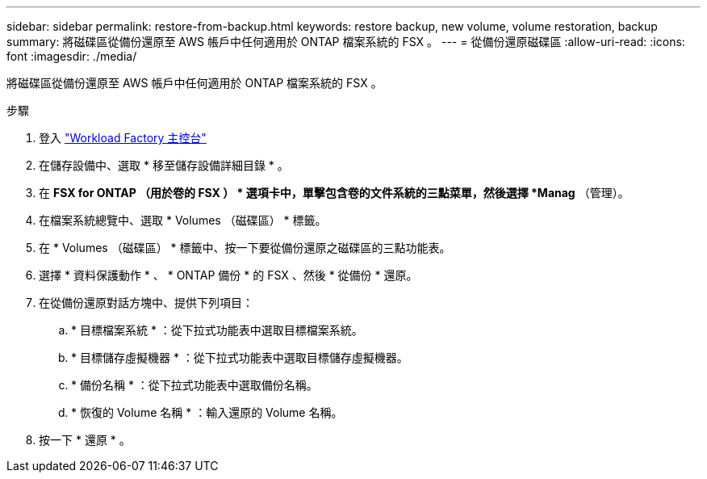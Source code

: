---
sidebar: sidebar 
permalink: restore-from-backup.html 
keywords: restore backup, new volume, volume restoration, backup 
summary: 將磁碟區從備份還原至 AWS 帳戶中任何適用於 ONTAP 檔案系統的 FSX 。 
---
= 從備份還原磁碟區
:allow-uri-read: 
:icons: font
:imagesdir: ./media/


[role="lead"]
將磁碟區從備份還原至 AWS 帳戶中任何適用於 ONTAP 檔案系統的 FSX 。

.步驟
. 登入 link:https://console.workloads.netapp.com/["Workload Factory 主控台"^]
. 在儲存設備中、選取 * 移至儲存設備詳細目錄 * 。
. 在 *FSX for ONTAP （用於卷的 FSX ） * 選項卡中，單擊包含卷的文件系統的三點菜單，然後選擇 *Manag* （管理）。
. 在檔案系統總覽中、選取 * Volumes （磁碟區） * 標籤。
. 在 * Volumes （磁碟區） * 標籤中、按一下要從備份還原之磁碟區的三點功能表。
. 選擇 * 資料保護動作 * 、 * ONTAP 備份 * 的 FSX 、然後 * 從備份 * 還原。
. 在從備份還原對話方塊中、提供下列項目：
+
.. * 目標檔案系統 * ：從下拉式功能表中選取目標檔案系統。
.. * 目標儲存虛擬機器 * ：從下拉式功能表中選取目標儲存虛擬機器。
.. * 備份名稱 * ：從下拉式功能表中選取備份名稱。
.. * 恢復的 Volume 名稱 * ：輸入還原的 Volume 名稱。


. 按一下 * 還原 * 。

